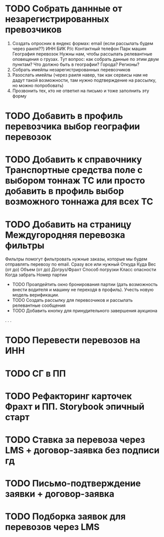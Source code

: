 





* TODO Собрать даннные от незарегистрированных превозчиков 
    1. Создать опросник в яндекс формах: 
        email (если рассылать будем через раиля??)
        ИНН
        БИК
        Р/с
        Контактный телефон
        Парк машин
        География перевозок 
            Нужны нам, чтобы рассылать релевантные оповещения о грузах.
            Тут вопрос: как собрать данные по этим двум пунктам? Что должно быть в географии? Города? Регионы?
    2. Собрать имейлы незарегистрированных перевозчиков
    3. Разослать имейлы (через раиля навер, так как сервисы нам не дадут такой возможности, там нужно подтверждение на рассылку, но можно попробовать)
    4. Прозвонить тех, кто не ответил на письмо и тоже заполнить эту форму
* TODO Добавить в профиль перевозчика выбор географии перевозок
* TODO Добавить к справочнику Транспортные средства поле с выбором тоннаж ТС или просто добавить в профиль выбор возможного тоннажа для всех ТС
* TODO Добавить на страницу Междугородняя перевозка фильтры 
    Фильтры помогут фильтровать нужные заказы, которые мы будем отправлять перевозу по email. Сразу все или нужный
    Откуда
    Куда
    Вес (от до)
    Объем (от до)
    Догруз/Фрахт
    Способ погрузки
    Класс опасности
    Когда забрать
    Номер партии
 * TODO Проапдейтить окно бронирования партии (дать возможность внести водителя и машину не переходя в профиль). Учесть новую модель верификации. 
 * TODO Создать рассылку для перевозчиков и рассылать релевантные сообщения
 * TODO Добавить кнопку для принудительного завершения аукциона
.
.
.
* TODO Перевести перевозов на ИНН
* TODO СГ в ПП
* TODO Рефакторинг карточек Фрахт и ПП. Storybook эпичный старт
* TODO Ставка за перевоза через LMS + договор-заявка без подписи гд
* TODO Письмо-подтверждение заявки + договор-заявка
* TODO Подборка заявок для перевозов через LMS
